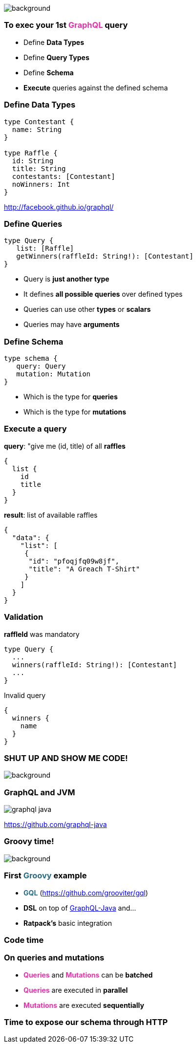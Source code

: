 == +++<span style="color:white;"></span>+++

[%notitle]
image::gettingstarted.jpg[background, size=cover]

=== To exec your 1st +++<span style="color:#e535ab;font-weight:bold;">GraphQL</span>+++ query

[%step]
- Define +++<span class="fragment" style="font-weight:bold;">Data Types</span>+++
- Define +++<span class="fragment" style="font-weight:bold;">Query Types</span>+++
- Define +++<span class="fragment" style="font-weight:bold;">Schema</span>+++
- **Execute** +++<span class="fragment">queries against the defined schema</span>+++

=== Define Data Types

[source, groovy]
----
type Contestant {
  name: String
}

type Raffle {
  id: String
  title: String
  contestants: [Contestant]
  noWinners: Int
}
----

http://facebook.github.io/graphql/

=== Define Queries

[source, groovy]
----
type Query {
   list: [Raffle]
   getWinners(raffleId: String!): [Contestant]
}
----

[%step]
- Query is **just another type**
- It defines **all possible queries** over defined types
- Queries can use other **types** or **scalars**
- Queries may have **arguments**

=== Define Schema

[source, groovy]
----
type schema {
   query: Query
   mutation: Mutation
}
----

[%step]
- Which is the type for **queries**
- Which is the type for **mutations**

=== Execute a query

[source, json]
.**query**: "give me (id, title) of all **raffles**
----
{
  list {
    id
    title
  }
}
----

[source, json]
.**result**: list of available raffles
----
{
  "data": {
    "list": [
     {
      "id": "pfoqjfq09w8jf",
      "title": "A Greach T-Shirt"
     }
    ]
  }
}
----

=== Validation

[source, groovy]
.**raffleId** was mandatory
----
type Query {
  ...
  winners(raffleId: String!): [Contestant]
  ...
}
----

[source, json]
.Invalid query
----
{
  winners {
    name
  }
}
----

[%notitle]
=== SHUT UP AND SHOW ME CODE!

image::showmecode.gif[background, size=cover]

=== GraphQL and JVM

[%notitle]
image::graphql_java.png[]

https://github.com/graphql-java

[%notitle]
=== Groovy time!

image::groovy-time.gif[background, size=cover]

=== First +++<span style="color:#286b86;font-weight:bold;">Groovy</span>+++ example

[%step]
* +++<span style="color:#286b86;font-weight:bold;">GQL</span>+++ (https://github.com/grooviter/gql)
* **DSL** on top of https://github.com/graphql-java/[GraphQL-Java] and...
* **Ratpack's** basic integration

=== Code time

=== On **queries** and **mutations**

[%step]
- +++<span style="color:#e535ab;font-weight:bold;">Queries</span>+++ and +++<span style="color:#e535ab;font-weight:bold;">Mutations</span>+++ can be **batched**
- +++<span style="color:#e535ab;font-weight:bold;">Queries</span>+++ are executed in **parallel**
- +++<span style="color:#e535ab;font-weight:bold;">Mutations</span>+++ are executed **sequentially**

=== Time to expose our schema through **HTTP**
